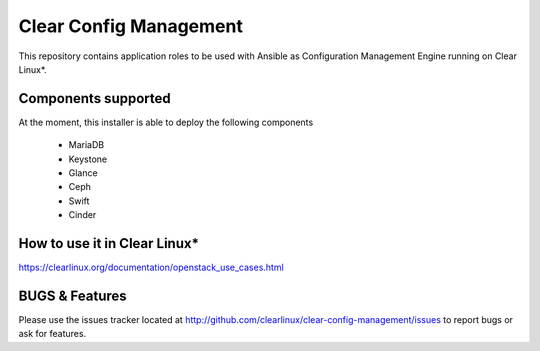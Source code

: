 Clear Config Management
######################

This repository contains application roles to be used with Ansible
as Configuration Management Engine running on Clear Linux*.


Components supported
====================

At the moment, this installer is able to deploy the following
components
 - MariaDB
 - Keystone
 - Glance
 - Ceph
 - Swift
 - Cinder


How to use it in Clear Linux*
=============================
https://clearlinux.org/documentation/openstack_use_cases.html


BUGS & Features
===============
Please use the issues tracker located at
http://github.com/clearlinux/clear-config-management/issues
to report bugs or ask for features.
